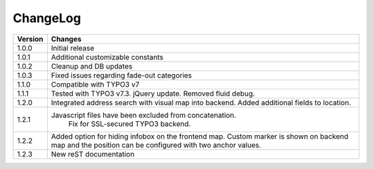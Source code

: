 
.. ==================================================
.. FOR YOUR INFORMATION
.. --------------------------------------------------
.. -*- coding: utf-8 -*- with BOM.

.. ==================================================
.. DEFINE SOME TEXTROLES
.. --------------------------------------------------
.. role::   underline
.. role::   typoscript(code)
.. role::   ts(typoscript)
   :class:  typoscript
.. role::   php(code)


ChangeLog
---------


+----------------+---------------------------------------------------------------------------------+
| Version        | Changes                                                                         |
|                |                                                                                 |
+================+=================================================================================+
| 1.0.0          | Initial release                                                                 |
+----------------+---------------------------------------------------------------------------------+
| 1.0.1          | Additional customizable constants                                               | 
+----------------+---------------------------------------------------------------------------------+
| 1.0.2          | Cleanup and DB updates                                                          |
+----------------+---------------------------------------------------------------------------------+
| 1.0.3          | Fixed issues regarding fade-out categories                                      | 
+----------------+---------------------------------------------------------------------------------+	
| 1.1.0          | Compatible with TYPO3 v7                                                        |
+----------------+---------------------------------------------------------------------------------+	
| 1.1.1          | Tested with TYPO3 v7.3. jQuery update. Removed fluid debug.                     | 
+----------------+---------------------------------------------------------------------------------+	
| 1.2.0          | Integrated address search with visual map into backend.                         |
|                | Added additional fields to location.                                            | 
+----------------+---------------------------------------------------------------------------------+	
| 1.2.1          | Javascript files have been excluded from concatenation.                         |
|                |   Fix for SSL-secured TYPO3 backend.                                            |
+----------------+---------------------------------------------------------------------------------+	
| 1.2.2          | Added option for hiding infobox on the frontend map.                            |
|                | Custom marker is shown on backend map and the position can be                   |
|                | configured with two anchor values.                                              | 
+----------------+---------------------------------------------------------------------------------+	
| 1.2.3          | New reST documentation                                                          |
+----------------+---------------------------------------------------------------------------------+	
